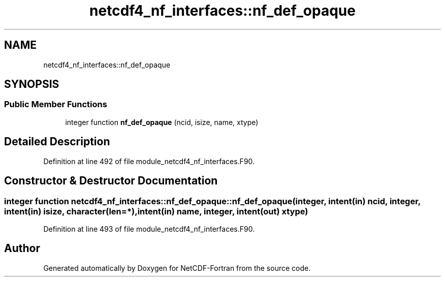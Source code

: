 .TH "netcdf4_nf_interfaces::nf_def_opaque" 3 "Wed Jan 17 2018" "Version 4.5.0-development" "NetCDF-Fortran" \" -*- nroff -*-
.ad l
.nh
.SH NAME
netcdf4_nf_interfaces::nf_def_opaque
.SH SYNOPSIS
.br
.PP
.SS "Public Member Functions"

.in +1c
.ti -1c
.RI "integer function \fBnf_def_opaque\fP (ncid, isize, name, xtype)"
.br
.in -1c
.SH "Detailed Description"
.PP 
Definition at line 492 of file module_netcdf4_nf_interfaces\&.F90\&.
.SH "Constructor & Destructor Documentation"
.PP 
.SS "integer function netcdf4_nf_interfaces::nf_def_opaque::nf_def_opaque (integer, intent(in) ncid, integer, intent(in) isize, character(len=*), intent(in) name, integer, intent(out) xtype)"

.PP
Definition at line 493 of file module_netcdf4_nf_interfaces\&.F90\&.

.SH "Author"
.PP 
Generated automatically by Doxygen for NetCDF-Fortran from the source code\&.
